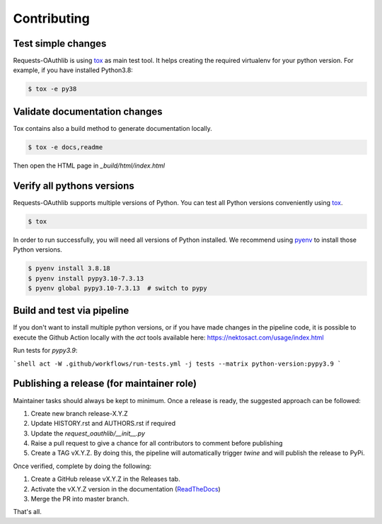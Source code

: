 ============
Contributing
============

Test simple changes
===================

Requests-OAuthlib is using `tox`_ as main test tool.
It helps creating the required virtualenv for your python version.
For example, if you have installed Python3.8:

.. sourcecode:: bash

   $ tox -e py38


Validate documentation changes
==============================

Tox contains also a build method to generate documentation locally.

.. sourcecode:: bash

   $ tox -e docs,readme

Then open the HTML page in `_build/html/index.html`
   

Verify all pythons versions
===========================

Requests-OAuthlib supports multiple versions of Python.
You can test all Python versions conveniently using `tox`_.

.. sourcecode:: bash

   $ tox

In order to run successfully, you will need all versions of Python installed. We recommend using `pyenv`_ to install those Python versions.

.. sourcecode:: bash

   $ pyenv install 3.8.18
   $ pyenv install pypy3.10-7.3.13
   $ pyenv global pypy3.10-7.3.13  # switch to pypy


Build and test via pipeline
===========================

If you don't want to install multiple python versions, or if you have
made changes in the pipeline code, it is possible to execute the Github Action
locally with the `act` tools available here: https://nektosact.com/usage/index.html

Run tests for `pypy3.9`:

```shell
act -W .github/workflows/run-tests.yml -j tests --matrix python-version:pypy3.9
```

Publishing a release (for maintainer role)
==========================================

Maintainer tasks should always be kept to minimum. Once a release is ready, the suggested approach can be followed:

#. Create new branch release-X.Y.Z
#. Update HISTORY.rst and AUTHORS.rst if required
#. Update the `request_oauthlib/__init__.py`
#. Raise a pull request to give a chance for all contributors to comment before publishing
#. Create a TAG vX.Y.Z. By doing this, the pipeline will automatically trigger `twine` and will publish the release to PyPi.

Once verified, complete by doing the following:

#. Create a GitHub release vX.Y.Z in the Releases tab.
#. Activate the vX.Y.Z version in the documentation (`ReadTheDocs`_)
#. Merge the PR into master branch.

That's all.

.. _`tox`: https://tox.readthedocs.io/en/latest/install.html
.. _`virtualenv`: https://virtualenv.pypa.io/en/latest/installation/
.. _`pyenv`: https://github.com/pyenv/pyenv
.. _`ReadTheDocs`: https://readthedocs.org/projects/requests-oauthlib/versions/
